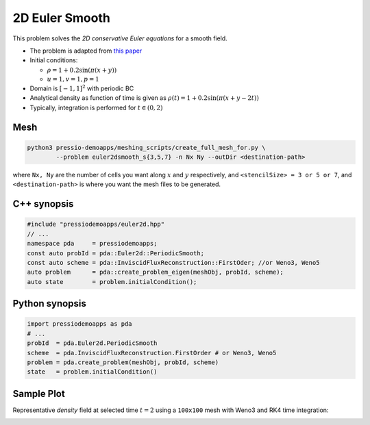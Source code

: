 2D Euler Smooth
===============

This problem solves the *2D conservative Euler equations* for a smooth field.

* The problem is adapted from `this paper <https://www.proquest.com/openview/ef6ab9a87e7563ad18e56c2f95f624d8/1?pq-origsite=gscholar&cbl=2032364>`_

* Initial conditions: 
  
  - :math:`\rho = 1 + 0.2\sin(\pi (x+y))`
  
  - :math:`u = 1, v = 1, p = 1`
  
* Domain is :math:`[-1, 1]^2` with periodic BC

* Analytical density as function of time is given as :math:`\rho(t) = 1 + 0.2\sin(\pi (x+y - 2 t))`

* Typically, integration is performed for :math:`t \in (0, 2)`


Mesh
----

.. code-block:: shell

   python3 pressio-demoapps/meshing_scripts/create_full_mesh_for.py \
           --problem euler2dsmooth_s{3,5,7} -n Nx Ny --outDir <destination-path>

where ``Nx, Ny`` are the number of cells you want along :math:`x` and :math:`y` respectively, and ``<stencilSize> = 3 or 5 or 7``,
and ``<destination-path>`` is where you want the mesh files to be generated.

C++ synopsis
------------

.. code-block:: c++

   #include "pressiodemoapps/euler2d.hpp"
   // ...
   namespace pda     = pressiodemoapps;
   const auto probId = pda::Euler2d::PeriodicSmooth;
   const auto scheme = pda::InviscidFluxReconstruction::FirstOder; //or Weno3, Weno5
   auto problem      = pda::create_problem_eigen(meshObj, probId, scheme);
   auto state	     = problem.initialCondition();

Python synopsis
---------------

.. code-block:: py

   import pressiodemoapps as pda
   # ...
   probId  = pda.Euler2d.PeriodicSmooth
   scheme  = pda.InviscidFluxReconstruction.FirstOrder # or Weno3, Weno5
   problem = pda.create_problem(meshObj, probId, scheme)
   state   = problem.initialCondition()


Sample Plot
-----------

Representative *density* field at selected time :math:`t=2` using a ``100x100`` mesh with Weno3
and RK4 time integration:

.. image:: ../../figures/wiki_2d_smooth_density.png
  :width: 60 %
  :alt: Alternative text
  :align: center
